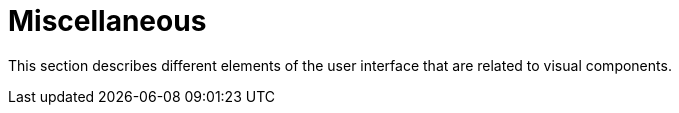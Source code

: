 = Miscellaneous
:page-aliases: vcl/miscellaneous.adoc

This section describes different elements of the user interface that are related to visual components.